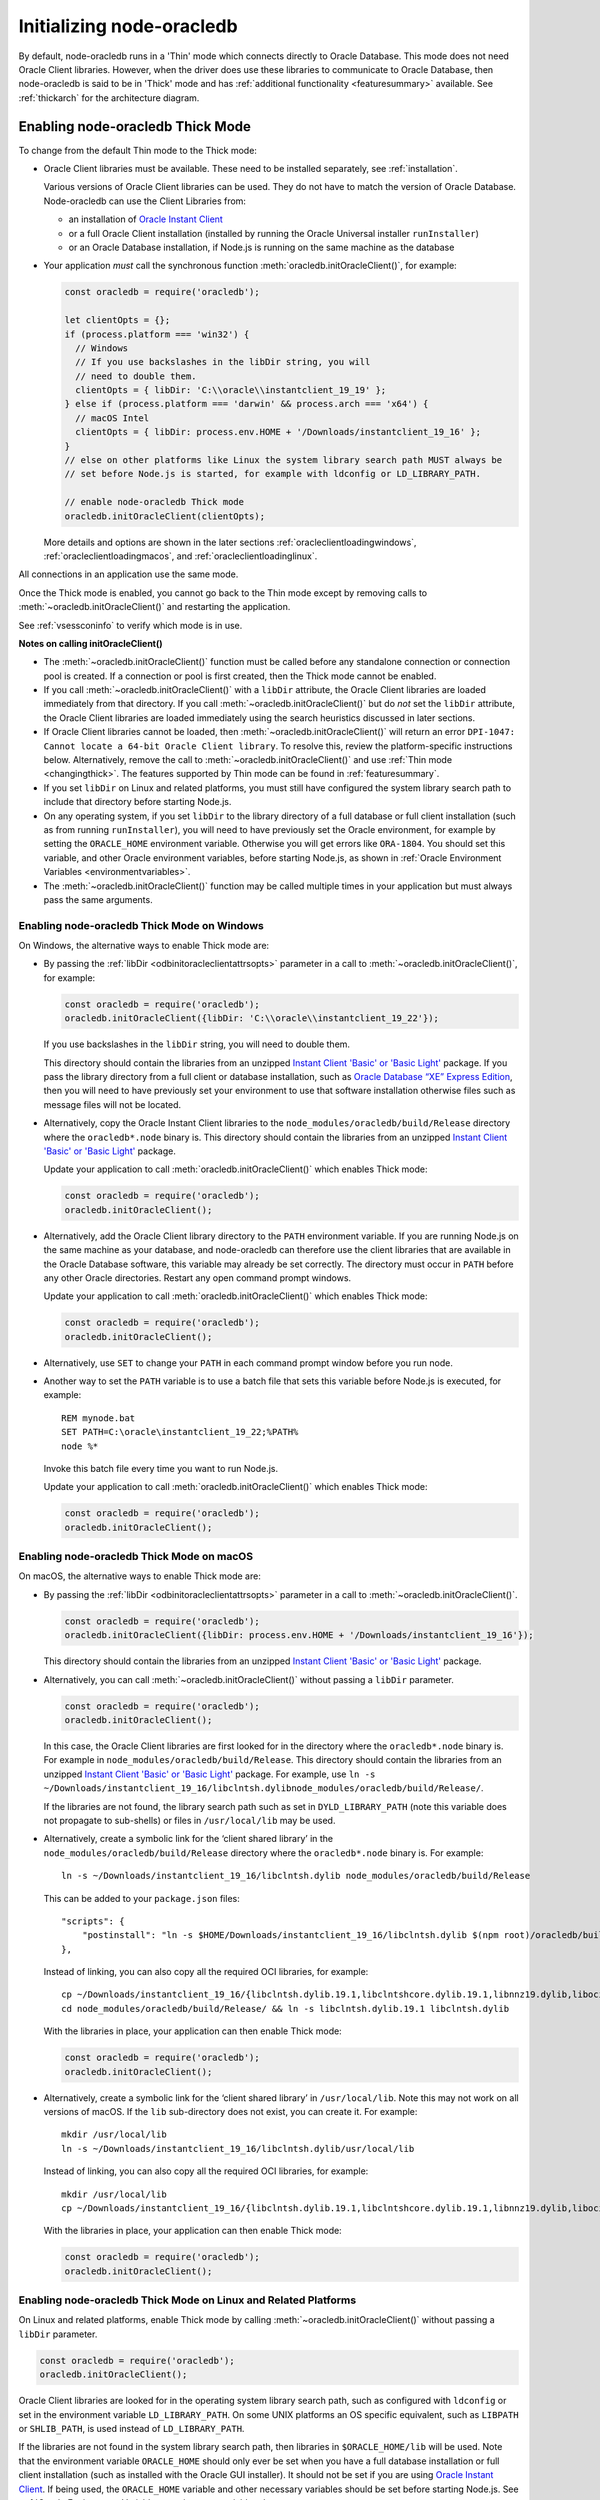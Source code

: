 .. _initnodeoracledb:

**************************
Initializing node-oracledb
**************************

By default, node-oracledb runs in a 'Thin' mode which connects directly to
Oracle Database. This mode does not need Oracle Client libraries. However, when
the driver does use these libraries to communicate to Oracle Database, then
node-oracledb is said to be in 'Thick' mode and has :ref:`additional
functionality <featuresummary>` available. See :ref:`thickarch` for the
architecture diagram.

.. _enablingthick:

Enabling node-oracledb Thick Mode
=================================

To change from the default Thin mode to the Thick mode:

- Oracle Client libraries must be available. These need to be installed
  separately, see :ref:`installation`.

  Various versions of Oracle Client libraries can be used. They do not have to
  match the version of Oracle Database.  Node-oracledb can use the Client
  Libraries from:

  - an installation of `Oracle Instant Client
    <https://www.oracle.com/database/technologies/instant-client.html>`__

  - or a full Oracle Client installation (installed by running the Oracle
    Universal installer ``runInstaller``)

  - or an Oracle Database installation, if Node.js is running on the same
    machine as the database

- Your application *must* call the synchronous function
  :meth:`oracledb.initOracleClient()`, for example:

  .. code-block:: javascript

      const oracledb = require('oracledb');

      let clientOpts = {};
      if (process.platform === 'win32') {
        // Windows
        // If you use backslashes in the libDir string, you will
        // need to double them.
        clientOpts = { libDir: 'C:\\oracle\\instantclient_19_19' };
      } else if (process.platform === 'darwin' && process.arch === 'x64') {
        // macOS Intel
        clientOpts = { libDir: process.env.HOME + '/Downloads/instantclient_19_16' };
      }
      // else on other platforms like Linux the system library search path MUST always be
      // set before Node.js is started, for example with ldconfig or LD_LIBRARY_PATH.

      // enable node-oracledb Thick mode
      oracledb.initOracleClient(clientOpts);

  More details and options are shown in the later sections
  :ref:`oracleclientloadingwindows`, :ref:`oracleclientloadingmacos`, and
  :ref:`oracleclientloadinglinux`.

All connections in an application use the same mode.

Once the Thick mode is enabled, you cannot go back to the Thin mode except by
removing calls to :meth:`~oracledb.initOracleClient()` and restarting the
application.

See :ref:`vsessconinfo` to verify which mode is in use.

**Notes on calling initOracleClient()**

- The :meth:`~oracledb.initOracleClient()` function must be called before any
  standalone connection or connection pool is created. If a connection or pool
  is first created, then the Thick mode cannot be enabled.

- If you call :meth:`~oracledb.initOracleClient()` with a ``libDir`` attribute,
  the Oracle Client libraries are loaded immediately from that directory. If
  you call :meth:`~oracledb.initOracleClient()` but do *not* set the ``libDir``
  attribute, the Oracle Client libraries are loaded immediately using the
  search heuristics discussed in later sections.

- If Oracle Client libraries cannot be loaded, then
  :meth:`~oracledb.initOracleClient()` will return an error
  ``DPI-1047: Cannot locate a 64-bit Oracle Client library``. To resolve
  this, review the platform-specific instructions below. Alternatively,
  remove the call to :meth:`~oracledb.initOracleClient()` and use
  :ref:`Thin mode <changingthick>`. The features supported by Thin mode can
  be found in :ref:`featuresummary`.

- If you set ``libDir`` on Linux and related platforms, you must still have
  configured the system library search path to include that directory before
  starting Node.js.

- On any operating system, if you set ``libDir`` to the library directory of a
  full database or full client installation (such as from running
  ``runInstaller``), you will need to have previously set the Oracle environment,
  for example by setting the ``ORACLE_HOME`` environment variable. Otherwise you
  will get errors like ``ORA-1804``. You should set this variable, and other
  Oracle environment variables, before starting Node.js, as shown in :ref:`Oracle
  Environment Variables <environmentvariables>`.

- The :meth:`~oracledb.initOracleClient()` function may be called multiple
  times in your application but must always pass the same arguments.

.. _oracleclientloadingwindows:

Enabling node-oracledb Thick Mode on Windows
--------------------------------------------

On Windows, the alternative ways to enable Thick mode are:

- By passing the :ref:`libDir <odbinitoracleclientattrsopts>` parameter in a
  call to :meth:`~oracledb.initOracleClient()`, for example:

  .. code-block:: javascript

        const oracledb = require('oracledb');
        oracledb.initOracleClient({libDir: 'C:\\oracle\\instantclient_19_22'});

  If you use backslashes in the ``libDir`` string, you will need to double
  them.

  This directory should contain the libraries from an unzipped `Instant
  Client 'Basic' or 'Basic Light' <https://www.oracle.com/database/
  technologies/instant-client.html>`__ package. If you pass the library
  directory from a full client or database installation, such as
  `Oracle Database “XE” Express Edition <https://www.oracle.com/database
  /technologies/appdev/xe.html>`__, then you will need to have previously
  set your environment to use that software installation otherwise files
  such as message files will not be located.

- Alternatively, copy the Oracle Instant Client libraries to the
  ``node_modules/oracledb/build/Release`` directory where the
  ``oracledb*.node`` binary is. This directory should contain the
  libraries from an unzipped `Instant Client 'Basic' or 'Basic Light'
  <https://www.oracle.com/database/technologies/instant-client.html>`__
  package.

  Update your application to call :meth:`oracledb.initOracleClient()`
  which enables Thick mode:

  .. code:: javascript

        const oracledb = require('oracledb');
        oracledb.initOracleClient();

- Alternatively, add the Oracle Client library directory to the ``PATH``
  environment variable. If you are running Node.js on the same machine as your
  database, and node-oracledb can therefore use the client libraries that are
  available in the Oracle Database software, this variable may already be set
  correctly. The directory must occur in ``PATH`` before any other Oracle
  directories. Restart any open command prompt windows.

  Update your application to call :meth:`oracledb.initOracleClient()`
  which enables Thick mode:

  .. code:: javascript

        const oracledb = require('oracledb');
        oracledb.initOracleClient();

- Alternatively, use ``SET`` to change your ``PATH`` in each command
  prompt window before you run node.

- Another way to set the ``PATH`` variable is to use a batch file that sets
  this variable before Node.js is executed, for example::

        REM mynode.bat
        SET PATH=C:\oracle\instantclient_19_22;%PATH%
        node %*

  Invoke this batch file every time you want to run Node.js.

  Update your application to call :meth:`oracledb.initOracleClient()`
  which enables Thick mode:

  .. code:: javascript

        const oracledb = require('oracledb');
        oracledb.initOracleClient();

.. _oracleclientloadingmacos:

Enabling node-oracledb Thick Mode on macOS
------------------------------------------

On macOS, the alternative ways to enable Thick mode are:

- By passing the :ref:`libDir <odbinitoracleclientattrsopts>` parameter in a
  call to :meth:`~oracledb.initOracleClient()`.

  .. code-block:: javascript

        const oracledb = require('oracledb');
        oracledb.initOracleClient({libDir: process.env.HOME + '/Downloads/instantclient_19_16'});

  This directory should contain the libraries from an unzipped `Instant
  Client 'Basic' or 'Basic Light' <https://www.oracle.com/database/
  technologies/instant-client.html>`__ package.

- Alternatively, you can call :meth:`~oracledb.initOracleClient()` without
  passing a ``libDir`` parameter.

  .. code-block:: javascript

        const oracledb = require('oracledb');
        oracledb.initOracleClient();

  In this case, the Oracle Client libraries are first looked for in the
  directory where the ``oracledb*.node`` binary is. For example in
  ``node_modules/oracledb/build/Release``. This directory should contain the
  libraries from an unzipped `Instant Client 'Basic' or 'Basic Light'
  <https://www.oracle.com/database/technologies/instant-client.html>`__
  package. For example, use
  ``ln -s ~/Downloads/instantclient_19_16/libclntsh.dylibnode_modules/oracledb/build/Release/``.

  If the libraries are not found, the library search path such as set in
  ``DYLD_LIBRARY_PATH`` (note this variable does not propagate to sub-shells)
  or files in ``/usr/local/lib`` may be used.

- Alternatively, create a symbolic link for the ‘client shared library’
  in the ``node_modules/oracledb/build/Release`` directory where the
  ``oracledb*.node`` binary is. For example::

        ln -s ~/Downloads/instantclient_19_16/libclntsh.dylib node_modules/oracledb/build/Release

  This can be added to your ``package.json`` files::

        "scripts": {
            "postinstall": "ln -s $HOME/Downloads/instantclient_19_16/libclntsh.dylib $(npm root)/oracledb/build/Release"
        },

  Instead of linking, you can also copy all the required OCI libraries,
  for example::

        cp ~/Downloads/instantclient_19_16/{libclntsh.dylib.19.1,libclntshcore.dylib.19.1,libnnz19.dylib,libociei.dylib} node_modules/oracledb/build/Release
        cd node_modules/oracledb/build/Release/ && ln -s libclntsh.dylib.19.1 libclntsh.dylib

  With the libraries in place, your application can then enable Thick mode:

  .. code:: javascript

        const oracledb = require('oracledb');
        oracledb.initOracleClient();

- Alternatively, create a symbolic link for the ‘client shared library’
  in ``/usr/local/lib``. Note this may not work on all versions of
  macOS. If the ``lib`` sub-directory does not exist, you can create
  it. For example::

        mkdir /usr/local/lib
        ln -s ~/Downloads/instantclient_19_16/libclntsh.dylib/usr/local/lib

  Instead of linking, you can also copy all the required OCI libraries,
  for example::

        mkdir /usr/local/lib
        cp ~/Downloads/instantclient_19_16/{libclntsh.dylib.19.1,libclntshcore.dylib.19.1,libnnz19.dylib,libociei.dylib} /usr/local/lib/

  With the libraries in place, your application can then enable Thick mode:

  .. code:: javascript

        const oracledb = require('oracledb');
        oracledb.initOracleClient();

.. _oracleclientloadinglinux:

Enabling node-oracledb Thick Mode on Linux and Related Platforms
----------------------------------------------------------------

On Linux and related platforms, enable Thick mode by calling
:meth:`~oracledb.initOracleClient()` without passing a ``libDir`` parameter.

.. code-block:: javascript

      const oracledb = require('oracledb');
      oracledb.initOracleClient();

Oracle Client libraries are looked for in the operating system library
search path, such as configured with ``ldconfig`` or set in the environment
variable ``LD_LIBRARY_PATH``. On some UNIX platforms an OS specific
equivalent, such as ``LIBPATH`` or ``SHLIB_PATH``, is used instead of
``LD_LIBRARY_PATH``.

If the libraries are not found in the system library search path, then
libraries in ``$ORACLE_HOME/lib`` will be used. Note that the environment
variable ``ORACLE_HOME`` should only ever be set when you have a full
database installation or full client installation (such as installed with
the Oracle GUI installer). It should not be set if you are using `Oracle
Instant Client <https://www.oracle.com/database/technologies/instant-
client.html>`__. If being used, the ``ORACLE_HOME`` variable and other
necessary variables should be set before starting Node.js. See
:ref:`Oracle Environment Variables <environmentvariables>`.

On Linux, node-oracledb Thick mode will not automatically load Oracle Client
library files from the directory where the node-oracledb binary module is
located. One of the above methods should be used instead.

Ensure that the Node.js process has directory and file access permissions
for the Oracle Client libraries. OS restrictions may prevent the opening of
Oracle Client libraries installed in unsafe paths, such as from a user
directory. You may need to install the Oracle Client libraries under a
directory like ``/opt`` or ``/usr/local``.

Tracing Oracle Client Libraries Loading
---------------------------------------

To trace the loading of Oracle Client libraries, the environment
variable ``DPI_DEBUG_LEVEL`` can be set to 64 before starting Node.js.
For example, on Linux, you might use::

    $ export DPI_DEBUG_LEVEL=64
    $ node myapp.js 2> log.txt

On Windows you might set the variable like::

    set DPI_DEBUG_LEVEL=64

.. _optconfigfiles:

Optional Oracle Configuration Files
===================================

.. _tnsadmin:

Optional Oracle Net Configuration Files
---------------------------------------

Optional Oracle Net configuration files may be read by node-oracledb. These
files affect connections and applications. The common files are:

.. list-table-with-summary::  Optional Oracle Net Configuration Files
    :header-rows: 1
    :class: wy-table-responsive
    :align: center
    :widths: 10 40
    :summary: The first column displays the name of the file. The second column
       displays the description of the file.

    * - Name
      - Description
    * - ``tnsnames.ora``
      - Contains Oracle Net Service names and Oracle Net options for databases that can be connected to, see :ref:`Net Service Names for Connection Strings <tnsnames>`. This file is only needed for advanced configuration. Not needed if connection strings use the :ref:`Easy Connect syntax <easyconnect>`. The `Oracle Net documentation on tnsnames.ora <https://www.oracle.com/pls/topic/lookup?ctx=dblatest&id=GUID-7F967CE5-5498-427C-9390-4A5C6767ADAA>`__ has more information.
    * - ``sqlnet.ora``
      - A configuration file controlling the network transport behavior. For example it can set call timeouts for :ref:`high availability <connectionha>`, or be used to :ref:`encrypt network traffic <securenetwork>`, or be used to configure logging and tracing. The `Oracle Net documentation on sqlnet.ora <https://www.oracle.com/pls/topic/lookup?ctx=dblatest&id=GUID-19423B71-3F6C-430F-84CC-18145CC2A818>`__ has more information.  Many settings can alternatively be specified using :ref:`Easy Connect syntax <easyconnect>`

        This file is only used in node-oracledb Thick mode. In the node-oracledb Thin mode, many settings can be defined in :ref:`Easy Connect syntax <easyconnect>`, in :meth:`~oracledb.getConnection()` or :meth:`~oracledb.createPool()` calls, or in the ``tnsnames.ora`` file.


The documentation :ref:`Connections and High Availability <connectionha>`
discusses some specific Oracle Net configuration options useful for
node-oracledb applications.

See :ref:`usingconfigfiles` to understand how node-oracledb locates the files.

.. _oraaccess:

Optional Oracle Client Configuration File
-----------------------------------------

If the Oracle Client Libraries used by node-oracledb Thick mode are version
12, or later, then an optional `oraaccess.xml <https://www.oracle.com/pls/
topic/lookup?ctx=dblatest&id=GUID-9D12F489-EC02-46BE-8CD4-5AECED0E2BA2>`__
file can be used to configure some behaviors of those libraries, such as
statement caching and prefetching. This can be useful if the application
cannot be altered. The file is read when node-oracledb starts. The file is
read from the same directory as the :ref:`Optional Oracle Net Configuration
<tnsadmin>` files.

.. note::

    The ``oraaccess.xml`` files is only used in the node-oracledb Thick mode.
    See :ref:`enablingthick`.

The following ``oraaccess.xml`` file sets the Oracle client
`‘prefetch’ <https://www.oracle.com/pls/topic/lookup?ctx=dblatest&id=GUID-
7AE9DBE2-5316-4802-99D1-969B72823F02>`__ value to 1000 rows. This value
affects every SQL query in the application::

   <?xml version="1.0"?>
    <oraaccess xmlns="http://xmlns.oracle.com/oci/oraaccess"
     xmlns:oci="http://xmlns.oracle.com/oci/oraaccess"
     schemaLocation="http://xmlns.oracle.com/oci/oraaccess
     http://xmlns.oracle.com/oci/oraaccess.xsd">
     <default_parameters>
       <prefetch>
         <rows>1000</rows>
       </prefetch>
     </default_parameters>
   </oraaccess>

Prefetching is a tuning feature, see :ref:`Tuning Fetch
Performance <rowfetching>`.

The ``oraaccess.xml`` file has other uses including:

- Changing the value of :ref:`Fast Application Notification
  (FAN) <connectionfan>` events which affects notifications and
  :ref:`Runtime Load Balancing (RLB) <connectionrlb>`.
- Configuring `Client Result
  Caching <https://www.oracle.com/pls/topic/lookup?ctx=dblatest&id=GUID-
  D2FA7B29-301B-4AB8-8294-2B1B015899F9>`__ parameters
- Turning on `Client Statement Cache
  Auto-tuning <https://www.oracle.com/pls/topic/lookup?ctx=dblatest&id=GUID
  -6E21AA56-5BBE-422A-802C-197CAC8AAEA4>`__

Refer to the documentation on `oraaccess.xml <https://www.oracle.com/pls/
topic/lookup?ctx=dblatest&id=GUID-9D12F489-EC02-46BE-8CD4-5AECED0E2BA2>`__
for more information.

See :ref:`usingconfigfiles` to understand how node-oracledb locates the file.

.. _usingconfigfiles:

Using Optional Oracle Configuration Files
-----------------------------------------

If you use optional Oracle configuration files such as ``tnsnames.ora``,
``sqlnet.ora`` or ``oraaccess.xml``, then put the files in an accessible
directory and follow the Thin or Thick mode instructions below.

The files should be in a directory accessible to Node.js, not on the database
server host.

**For node-oracledb Thin mode**

In node-oracledb Thin mode, you must specify the directory that contains the
``tnsnames.ora`` file by either:

- Setting the `TNS_ADMIN <https://www.oracle.com/pls/topic/lookup?ctx=dblatest
  &id=GUID-12C94B15-2CE1-4B98-9D0C-8226A9DDF4CB>`__ environment variable to the
  directory containing the file and then running your application.  For
  example, in a terminal::

      export TNS_ADMIN=/opt/oracle/your_config_dir
      node myapp.js

- Or setting the ``configDir`` attribute to the directory containing the file
  when :meth:`connecting <oracledb.getConnection()>` or creating a
  :meth:`connection pool <oracledb.createPool()>`.  For example:

  .. code-block:: javascript

      const oracledb = require('oracledb');

      async function run() {
          const connection = await oracledb.getConnection({
              user          : "hr",
              password      : mypw,  // contains the hr schema password
              connectString : "myhost/FREEPDB1",
              configDir     : "/opt/oracle/your_config_dir"
          });

On Windows, if you use backslashes in the ``configDir`` string, you will need
to double them.

.. note::

    In Thin mode, you must explicitly set the directory because traditional
    "default" locations such as the Instant Client ``network/admin/``
    subdirectory, ``$ORACLE_HOME/network/admin/``, or
    ``$ORACLE_BASE/homes/XYZ/network/admin/`` (in a read-only Oracle Database
    home) are not automatically looked in.

**For node-oracledb Thick mode**

In node-oracledb Thick mode, the directory containing the optional files can be
explicitly specified or a default location will be used.  Do one of:

- Set the :ref:`configDir <odbinitoracleclientattrsopts>` attribute to the
  directory containing the files when :ref:`enabling Thick mode
  <oracleclientloadinglinux>` with :meth:`~oracledb.initOracleClient()`:

  .. code-block:: javascript

      const oracledb = require('oracledb');
      oracledb.initOracleClient({configDir: '/opt/oracle/your_config_dir'});

  On Windows, if you use backslashes in the ``configDir`` string, you will need
  to double them.

- If :meth:`~oracledb.initOracleClient()` is called to enable Thick mode but
  :ref:`configDir <odbinitoracleclientattrsopts>` is not specified, then default
  directories are searched. They include:

  - The directory specified by the `TNS_ADMIN
    <https://www.oracle.com/pls/topic/lookup?ctx=dblatest
    &id=GUID-12C94B15-2CE1-4B98-9D0C-8226A9DDF4CB>`__ environment variable.

  - For Oracle Instant Client ZIP files, the ``network/admin`` subdirectory of
    Instant Client, for example
    ``/opt/oracle/instantclient_19_11/network/admin``.

  - For Oracle Instant RPMs, the ``network/admin`` subdirectory of Instant
    Client, for example
    ``/usr/lib/oracle/19.18/client64/lib/network/admin``.

  - When using libraries from a local Oracle Database or full client
    installation, in ``$ORACLE_HOME/network/admin`` or
    ``$ORACLE_BASE_HOME/network/admin``.

Using the Optional Time Zone File
---------------------------------

The name of the Oracle time zone file to use can be set in
``ORA_TZFILE``.

.. note::

    The Oracle time zone file and ``ORA_TZFILE`` environment variable are only
    used in the node-oracledb Thick mode.

If node-oracledb is using Oracle Client libraries from an Oracle
Database or full Oracle Client software installation, and you want to
use a non-default time zone file, then set ``ORA_TZFILE`` to the file
name with a directory prefix, for example:
``export ORA_TZFILE=/opt/oracle/myconfig/timezone_31.dat``.

Oracle Instant Client includes embedded small and big time zone ‘files’,
for example ``timezone_32.dat`` and ``timezlrg_32.dat``. The versions
can be shown by running the utility ``genezi -v`` located in the Instant
Client directory. The small file contains only the most commonly used
time zones. By default the larger ``timezlrg_n.dat`` file is used. If
you want to use the smaller ``timezone_n.dat`` file, then set the
``ORA_TZFILE`` environment variable to the name of the file without any
directory prefix, for example ``export ORA_TZFILE=timezone_32.dat``.
With Oracle Instant Client 12.2 or later, you can also use an external
time zone file. Create a subdirectory ``oracore/zoneinfo`` under the
Instant Client directory, and move the file into it. Then set
``ORA_TZFILE`` to the file name, without any directory prefix. The
``genezi -v`` utility will show the time zone file in use.

The Oracle Database documentation contains more information about time
zone files, see `Choosing a Time Zone
File <https://www.oracle.com/pls/topic/lookup?ctx=dblatest&id=GUID-805AB986-
DE12-4FEA-AF56-5AABCD2132DF>`__.

.. _environmentvariables:

Oracle Environment Variables for node-oracledb Thick Mode
=========================================================

Some common environment variables that influence node-oracledb in Thick mode
are shown below. The variables that may be needed depend on how Node.js is
installed, how you connect to the database, and what optional settings are
desired. It is recommended to set Oracle variables in the environment before
invoking Node.js, however they may also be set in application code as long as
they are set before node-oracledb is first used. System environment variables
like ``LD_LIBRARY_PATH`` must be set before Node.js starts.

.. note::

    The variables listed below are only supported in the node-oracledb Thick
    mode, with the exception of the ``TNS_ADMIN`` and ``ORA_SDTZ`` which
    are also supported in the node-oracledb Thin mode.

.. list-table-with-summary:: Common Oracle Environment Variables
    :header-rows: 1
    :class: wy-table-responsive
    :align: center
    :widths: 20 30
    :summary: The first column displays the common Oracle Environment Variable. The second column, Purpose, describes what the environment variable is used for.

    * - Oracle Environment Variables
      - Purpose
    * - ``LD_LIBRARY_PATH``
      - The library search path for Linux and some UNIX platforms. Set this to the directory containing the Oracle Client libraries, for example ``/opt/oracle/instantclient_19_18`` or ``$ORACLE_HOME/lib``. The variable needs to be set in the environment before Node.js is invoked. The variable is not needed if the libraries are located by an alternative method, such as from running ``ldconfig``. On some UNIX platforms an OS specific equivalent, such as ``LIBPATH`` or ``SHLIB_PATH`` is used instead of ``LD_LIBRARY_PATH``.
    * - ``PATH``
      - The library search path for Windows should include the location where ``OCI.DLL`` is found. Not needed if you pass :ref:`libDir <odbinitoracleclientattrsopts>` when calling :meth:`oracledb.initOracleClient()`.
    * - ``TNS_ADMIN``
      - The location of the optional :ref:`Oracle Net configuration files <tnsadmin>` and :ref:`Oracle Client configuration files <oraaccess>`, including ``tnsnames.ora``, ``sqlnet.ora``, and ``oraaccess.xml``, if they are not in a default location. The :ref:`configDir <odbinitoracleclientattrsopts>` value in a call to :meth:`oracledb.initOracleClient()` overrides ``TNS_ADMIN``.
    * - ``ORA_SDTZ``
      - The default session time zone, see :ref:`Fetching Dates and Timestamps <datehandling>`.
    * - ``ORA_TZFILE``
      - The name of the Oracle time zone file to use. See the notes below.
    * - ``ORACLE_HOME``
      - The directory containing the Oracle Database software. This directory must be accessible by the Node.js process. This variable should *not* be set if node-oracledb uses Oracle Instant Client.
    * - ``NLS_LANG``
      - Determines the ‘national language support’ globalization options for node-oracledb. If not set, a default value will be chosen by Oracle.
        Note that node-oracledb will always uses the AL32UTF8 character set. See :ref:`Globalization and National Language Support (NLS) <nls>`.
    * - ``NLS_DATE_FORMAT``, ``NLS_TIMESTAMP_FORMAT``
      - See :ref:`Fetching Numbers and Dates as String <fetchasstringhandling>`. The variables are ignored if ``NLS_LANG`` is not set.
    * - ``NLS_NUMERIC_CHARACTERS``
      - See :ref:`Fetching Numbers and Dates as String <fetchasstringhandling>`. The variables are ignored if ``NLS_LANG`` is not set.

Scripts for Setting the Default Environment in a Database Installation
----------------------------------------------------------------------

If you are using Linux, and node-oracledb is being run on the same
computer as the database, you can set required Oracle environment
variables, such as ``ORACLE_HOME`` and ``LD_LIBRARY_PATH`` in your shell
by executing::

    source /usr/local/bin/oraenv

Or, if you are using `Oracle Database XE
11.2 <https://www.oracle.com/database/technologies/appdev/xe.html>`__,
by executing::

    source /u01/app/oracle/product/11.2.0/xe/bin/oracle_env.sh

Make sure the Node.js process has directory and file access permissions
for the Oracle libraries and other files. Typically the home directory
of the Oracle software owner will need permissions relaxed.

.. note::

    The ``ORACLE_HOME`` and ``LD_LIBRARY_PATH`` environment variables are only
    used in the node-oracledb Thick mode.

.. _otherinit:

Other node-oracledb Thick Mode Initialization
=============================================

The :meth:`oracledb.initOracleClient()` function allows
:ref:`driverName <odbinitoracleclientattrsopts>` and
:ref:`errorUrl <odbinitoracleclientattrsopts>` attributes to be set.
These are useful for applications whose end-users are not aware
node-oracledb is being used. An example of setting the attributes is:

.. code-block:: javascript

    const oracledb = require('oracledb');
    oracledb.initOracleClient({
        driverName: 'My Great App : 3.1.4'
        errorUrl: 'https://example.com/MyInstallInstructions.html',
    });

The ``driverName`` value will be shown in Oracle Database views like
``V$SESSION_CONNECT_INFO``. The convention for ``driverName`` is to
separate the product name from the product version by a colon and single
space characters. If this attribute is not specified, then the value
“node-oracledb thk : *version*” is used, see :ref:`vsessconinfo`.

The ``errorUrl`` string will be shown in the exception raised if
:meth:`~oracledb.initOracleClient()` cannot load Oracle Client libraries.
This allows applications that use node-oracledb in Thick mode to refer users
to application-specific installation instructions. If this attribute is not
set, then the :ref:`node-oracledb installation instructions <installation>`
are used.
